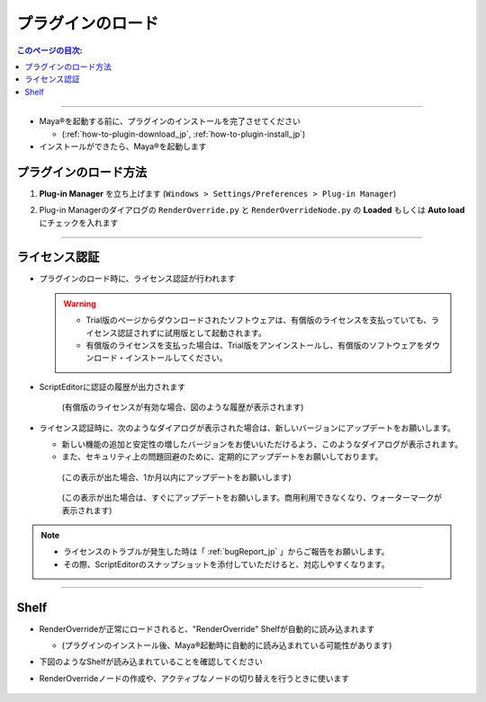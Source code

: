 プラグインのロード
##################

.. contents:: このページの目次:
   :depth: 2
   :local:

++++

* Maya®を起動する前に、プラグインのインストールを完了させてください

  * (:ref:`how-to-plugin-download_jp`, :ref:`how-to-plugin-install_jp`)

* インストールができたら、Maya®を起動します


プラグインのロード方法
**********************

1. **Plug-in Manager** を立ち上げます (``Windows > Settings/Preferences > Plug-in Manager``)
2. Plug-in Managerのダイアログの ``RenderOverride.py`` と ``RenderOverrideNode.py`` の **Loaded** もしくは **Auto load** にチェックを入れます

   .. figure:: ../../_images/pluginManager.png
      :alt: PluginManager


++++

ライセンス認証
**************

* プラグインのロード時に、ライセンス認証が行われます

  .. warning::
     * Trial版のページからダウンロードされたソフトウェアは、有償版のライセンスを支払っていても、ライセンス認証されずに試用版として起動されます。
     * 有償版のライセンスを支払った場合は、Trial版をアンインストールし、有償版のソフトウェアをダウンロード・インストールしてください。

* ScriptEditorに認証の履歴が出力されます

  .. figure:: ../../_images/licenseAuthScriptEditor.png
     :alt: licenseAuthFlowJP

     (有償版のライセンスが有効な場合、図のような履歴が表示されます)

* ライセンス認証時に、次のようなダイアログが表示された場合は、新しいバージョンにアップデートをお願いします。

  * 新しい機能の追加と安定性の増したバージョンをお使いいただけるよう、このようなダイアログが表示されます。
  * また、セキュリティ上の問題回避のために、定期的にアップデートをお願いしております。

  .. figure:: ../../_images/licenseAuth_newRelease1.png
     :alt: licenseAuth_newRelease

     (この表示が出た場合、1か月以内にアップデートをお願いします)

  .. figure:: ../../_images/licenseAuth_newRelease2.png
     :alt: licenseAuth_newRelease

     (この表示が出た場合は、すぐにアップデートをお願いします。商用利用できなくなり、ウォーターマークが表示されます)

.. note::
   * ライセンスのトラブルが発生した時は「 :ref:`bugReport_jp` 」からご報告をお願いします。
   * その際、ScriptEditorのスナップショットを添付していただけると、対応しやすくなります。

++++

Shelf
*****

* RenderOverrideが正常にロードされると、"RenderOverride" Shelfが自動的に読み込まれます

  * (プラグインのインストール後、Maya®起動時に自動的に読み込まれている可能性があります)

* 下図のようなShelfが読み込まれていることを確認してください
* RenderOverrideノードの作成や、アクティブなノードの切り替えを行うときに使います

  .. figure:: ../../_images/shelf_all.png
     :alt: Shelf

  .. seealso::
     Shelfの各機能の説明はこちら >  :ref:`shelf_jp`



.. _Issues: https://github.com/PluginMania/RenderOverrideForMaya/issues
